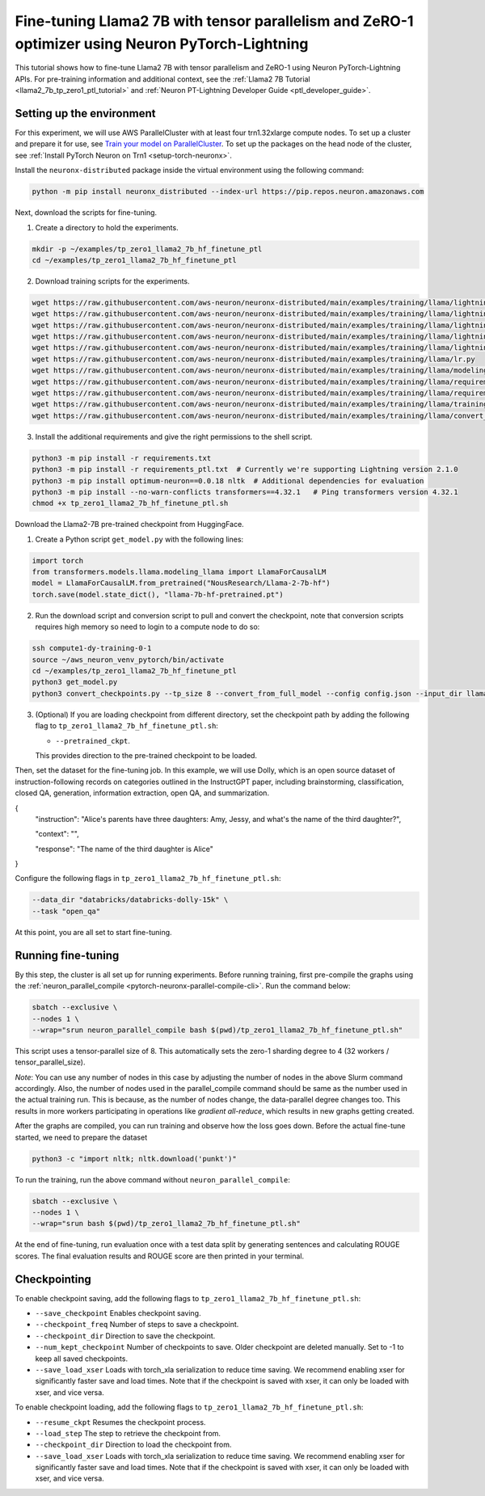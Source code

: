 .. _llama2_7b_tp_zero1_ptl_finetune_tutorial:

Fine-tuning Llama2 7B with tensor parallelism and ZeRO-1 optimizer using Neuron PyTorch-Lightning 
=========================================================================================

This tutorial shows how to fine-tune Llama2 7B with tensor parallelism and ZeRO-1 using Neuron PyTorch-Lightning APIs. For pre-training information and additional context, see the :ref:`Llama2 7B Tutorial <llama2_7b_tp_zero1_ptl_tutorial>`
and :ref:`Neuron PT-Lightning Developer Guide <ptl_developer_guide>`. 


Setting up the environment
^^^^^^^^^^^^^^^^^^^^^^^

For this experiment, we will use AWS ParallelCluster with at least four trn1.32xlarge compute nodes.
To set up a cluster and prepare it for use, see `Train your model on ParallelCluster <https://awsdocs-neuron.readthedocs-hosted.com/en/latest/general/devflows/training/parallelcluster/parallelcluster-training.html>`__.
To set up the packages on the head node of the cluster, see
:ref:`Install PyTorch Neuron on Trn1 <setup-torch-neuronx>`.

Install the ``neuronx-distributed`` package inside the virtual environment using the following command:

.. code:: ipython3

   python -m pip install neuronx_distributed --index-url https://pip.repos.neuron.amazonaws.com

Next, download the scripts for fine-tuning.


1. Create a directory to hold the experiments.

.. code:: ipython3

   mkdir -p ~/examples/tp_zero1_llama2_7b_hf_finetune_ptl
   cd ~/examples/tp_zero1_llama2_7b_hf_finetune_ptl

2. Download training scripts for the experiments.

.. code:: ipython3

   wget https://raw.githubusercontent.com/aws-neuron/neuronx-distributed/main/examples/training/llama/lightning/data_module.py
   wget https://raw.githubusercontent.com/aws-neuron/neuronx-distributed/main/examples/training/llama/lightning/module_llama.py
   wget https://raw.githubusercontent.com/aws-neuron/neuronx-distributed/main/examples/training/llama/lightning/tp_zero1_llama2_7b_hf_finetune_ptl.py
   wget https://raw.githubusercontent.com/aws-neuron/neuronx-distributed/main/examples/training/llama/lightning/tp_zero1_llama2_7b_hf_finetune_ptl.sh
   wget https://raw.githubusercontent.com/aws-neuron/neuronx-distributed/main/examples/training/llama/lightning/finetune_config/config.json
   wget https://raw.githubusercontent.com/aws-neuron/neuronx-distributed/main/examples/training/llama/lr.py
   wget https://raw.githubusercontent.com/aws-neuron/neuronx-distributed/main/examples/training/llama/modeling_llama_nxd.py
   wget https://raw.githubusercontent.com/aws-neuron/neuronx-distributed/main/examples/training/llama/requirements.txt
   wget https://raw.githubusercontent.com/aws-neuron/neuronx-distributed/main/examples/training/llama/requirements_ptl.txt
   wget https://raw.githubusercontent.com/aws-neuron/neuronx-distributed/main/examples/training/llama/training_utils.py
   wget https://raw.githubusercontent.com/aws-neuron/neuronx-distributed/main/examples/training/llama/convert_checkpoints.py

3. Install the additional requirements and give the right permissions to the shell script.

.. code:: ipython3

   python3 -m pip install -r requirements.txt
   python3 -m pip install -r requirements_ptl.txt  # Currently we're supporting Lightning version 2.1.0
   python3 -m pip install optimum-neuron==0.0.18 nltk  # Additional dependencies for evaluation
   python3 -m pip install --no-warn-conflicts transformers==4.32.1   # Ping transformers version 4.32.1
   chmod +x tp_zero1_llama2_7b_hf_finetune_ptl.sh

Download the Llama2-7B pre-trained checkpoint from HuggingFace.


1. Create a Python script ``get_model.py`` with the following lines: 

.. code:: ipython3

   import torch
   from transformers.models.llama.modeling_llama import LlamaForCausalLM
   model = LlamaForCausalLM.from_pretrained("NousResearch/Llama-2-7b-hf")
   torch.save(model.state_dict(), "llama-7b-hf-pretrained.pt")

2. Run the download script and conversion script to pull and convert the checkpoint, note that conversion scripts requires high memory so need to login to a compute node to do so:

.. code:: ipython3

   ssh compute1-dy-training-0-1
   source ~/aws_neuron_venv_pytorch/bin/activate
   cd ~/examples/tp_zero1_llama2_7b_hf_finetune_ptl
   python3 get_model.py
   python3 convert_checkpoints.py --tp_size 8 --convert_from_full_model --config config.json --input_dir llama-7b-hf-pretrained.pt --output_dir llama7B-pretrained/pretrained_weight

3. (Optional) If you are loading checkpoint from different directory, set the checkpoint path by adding the following flag to ``tp_zero1_llama2_7b_hf_finetune_ptl.sh``:

   * ``--pretrained_ckpt``.

   This provides direction to the pre-trained checkpoint to be loaded.

Then, set the dataset for the fine-tuning job. In this example, we will use Dolly, which is an open source dataset
of instruction-following records on categories outlined in the InstructGPT paper, including brainstorming, classification,
closed QA, generation, information extraction, open QA, and summarization.

{
  "instruction": "Alice's parents have three daughters: Amy, Jessy, and what's the name of the third daughter?",
  
  "context": "",
  
  "response": "The name of the third daughter is Alice"
}

Configure the following flags in ``tp_zero1_llama2_7b_hf_finetune_ptl.sh``:

.. code:: ipython3

   --data_dir "databricks/databricks-dolly-15k" \
   --task "open_qa"

At this point, you are all set to start fine-tuning.

Running fine-tuning
^^^^^^^^^^^^^^^^

By this step, the cluster is all set up for running experiments. 
Before running training, first pre-compile the graphs using the :ref:`neuron_parallel_compile <pytorch-neuronx-parallel-compile-cli>`.
Run the command below:

.. code:: ipython3

   sbatch --exclusive \
   --nodes 1 \
   --wrap="srun neuron_parallel_compile bash $(pwd)/tp_zero1_llama2_7b_hf_finetune_ptl.sh"

This script uses a tensor-parallel size of 8.
This automatically sets the zero-1 sharding degree to 4 (32 workers / tensor_parallel_size). 

`Note`: You can use any number of nodes in this case by adjusting the number of nodes in the above 
Slurm command accordingly. Also, the number of nodes used in the parallel_compile command should be same as the number used in the actual 
training run. This is because, as the number of nodes change, the data-parallel degree changes too. This  
results in more workers participating in operations like `gradient all-reduce`, which results in new graphs getting 
created. 

After the graphs are compiled, you can run training and observe how the loss goes down.
Before the actual fine-tune started, we need  to prepare the dataset

.. code:: ipython3

   python3 -c "import nltk; nltk.download('punkt')" 

To run the training, run the above command without ``neuron_parallel_compile``:

.. code:: ipython3

   sbatch --exclusive \
   --nodes 1 \
   --wrap="srun bash $(pwd)/tp_zero1_llama2_7b_hf_finetune_ptl.sh"

At the end of fine-tuning, run evaluation once with a test data split by generating sentences and calculating ROUGE scores.
The final evaluation results and ROUGE score are then printed in your terminal.


Checkpointing
^^^^^^^^^^^^^^

To enable checkpoint saving, add the following flags to ``tp_zero1_llama2_7b_hf_finetune_ptl.sh``:

* ``--save_checkpoint`` Enables checkpoint saving.
* ``--checkpoint_freq`` Number of steps to save a checkpoint.
* ``--checkpoint_dir`` Direction to save the checkpoint.
* ``--num_kept_checkpoint`` Number of checkpoints to save. Older checkpoint are deleted manually. Set to -1 to keep all saved checkpoints.
* ``--save_load_xser`` Loads with torch_xla serialization to reduce time saving. We recommend enabling xser for significantly faster save and load times. Note that if the checkpoint is saved with xser, it can only be loaded with xser, and vice versa. 

To enable checkpoint loading, add the following flags to ``tp_zero1_llama2_7b_hf_finetune_ptl.sh``:

* ``--resume_ckpt`` Resumes the checkpoint process.
* ``--load_step`` The step to retrieve the checkpoint from.
* ``--checkpoint_dir`` Direction to load the checkpoint from.
* ``--save_load_xser`` Loads with torch_xla serialization to reduce time saving. We recommend enabling xser for significantly faster save and load times. Note that if the checkpoint is saved with xser, it can only be loaded with xser, and vice versa. 
